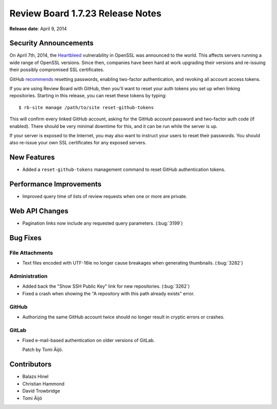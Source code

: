 =================================
Review Board 1.7.23 Release Notes
=================================

**Release date**: April 9, 2014


Security Announcements
======================

On April 7th, 2014, the Heartbleed_ vulnerability in OpenSSL was announced to
the world. This affects servers running a wide range of OpenSSL versions.
Since then, companies have been hard at work upgrading their versions and
re-issuing their possibly compromised SSL certificates.

GitHub
`recommends <https://github.com/blog/1818-security-heartbleed-vulnerability>`_
resetting passwords, enabling two-factor authentication, and revoking all
account access tokens.

If you are using Review Board with GitHub, then you'll want to reset your auth
tokens you set up when linking repositories. Starting in this release, you can
reset these tokens by typing::

    $ rb-site manage /path/to/site reset-github-tokens

This will confirm every linked GitHub account, asking for the GitHub
account password and two-factor auth code (if enabled). There should be
very minimal downtime for this, and it can be run while the server is up.

If your server is exposed to the Internet, you may also want to instruct your
users to reset their passwords. You should also re-issue your own SSL
certificates for any exposed servers.

.. _Heartbleed: http://heartbleed.com/


New Features
============

* Added a ``reset-github-tokens`` management command to reset GitHub
  authentication tokens.


Performance Improvements
========================

* Improved query time of lists of review requests when one or more are
  private.


Web API Changes
===============

* Pagination links now include any requested query parameters. (:bug:`3199`)


Bug Fixes
=========

File Attachments
----------------

* Text files encoded with UTF-16le no longer cause breakages when generating
  thumbnails. (:bug:`3282`)


Administration
--------------

* Added back the "Show SSH Public Key" link for new repositories.
  (:bug:`3262`)

* Fixed a crash when showing the "A repository with this path already exists"
  error.


GitHub
------

* Authorizing the same GitHub account twice should no longer result in
  cryptic errors or crashes.


GitLab
------

* Fixed e-mail-based authentication on older versions of GitLab.

  Patch by Tomi Äijö.


Contributors
============

* Balazs Hinel
* Christian Hammond
* David Trowbridge
* Tomi Äijö
